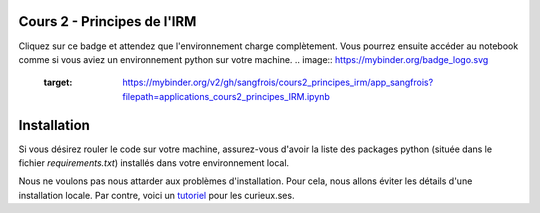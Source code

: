 Cours 2 - Principes de l'IRM
============================
Cliquez sur ce badge et attendez que l'environnement charge complètement.
Vous pourrez ensuite accéder au notebook comme si vous aviez un environnement python sur votre machine.
.. image:: https://mybinder.org/badge_logo.svg
 :target: https://mybinder.org/v2/gh/sangfrois/cours2_principes_irm/app_sangfrois?filepath=applications_cours2_principes_IRM.ipynb


Installation
=============
Si vous désirez rouler le code sur votre machine, assurez-vous d'avoir la liste
des packages python (située dans le fichier *requirements.txt*) installés dans
votre environnement local.

Nous ne voulons pas nous attarder aux problèmes d'installation. Pour cela, nous
allons éviter les détails d'une installation locale. Par contre, voici un
`tutoriel <https://neurokit2.readthedocs.io/en/latest/installation.html>`_
pour les curieux.ses.
